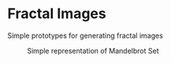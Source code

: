 * Fractal Images
Simple prototypes for generating fractal images

#+CAPTION: Simple representation of Mandelbrot Set
[[file:simple_mandlebrot.png]]
